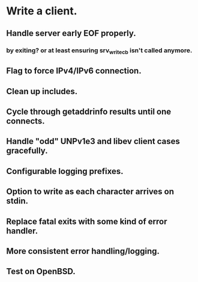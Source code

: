 * Write a client.

** Handle server early EOF properly.

*** by exiting? or at least ensuring srv_write_cb isn't called anymore.

** Flag to force IPv4/IPv6 connection.

** Clean up includes.

** Cycle through getaddrinfo results until one connects.

** Handle "odd" UNPv1e3 and libev client cases gracefully.

** Configurable logging prefixes.

** Option to write as each character arrives on stdin.

** Replace fatal exits with some kind of error handler.

** More consistent error handling/logging.

** Test on OpenBSD.
